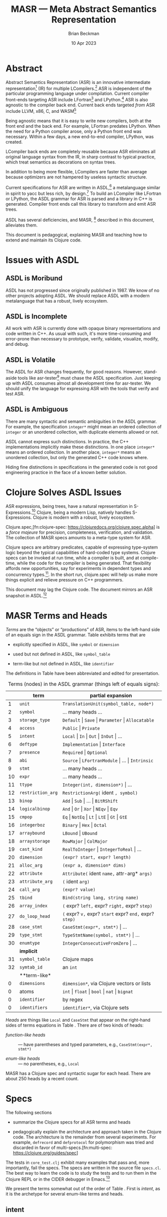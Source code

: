 #+TODO: TODO BACKLOGGED(!) SCHEDULED(!) STARTED(!) SUSPENDED(!) BLOCKED(!) DELEGATED(!) ABANDONED(!) DONE

# FOR DOCUMENTATION OF THESE OPTIONS, see 12.2, Export Settings of the Org Info Manual

#+OPTIONS: ':t                # export smart quotes
#+OPTIONS: *:t                # export emphasized text
#+OPTIONS: -:t                # conversion of special strings
#+OPTIONS: ::t                # fixed-width sections
#+OPTIONS: <:t                # time/date active/inactive stamps
#+OPTIONS: \n:nil             # preserve line breaks
#+OPTIONS: ^:nil              # TeX-like syntax for sub- and super-scripts
#+OPTIONS: arch:headline      # archived trees
#+OPTIONS: author:t           # toggle inclusion of author name on export
#+OPTIONS: broken-links:mark  # ?
#+OPTIONS: c:nil              # clock keywords
#+OPTIONS: creator:nil        # other value is 'comment'

# Exporting of drawers

#+OPTIONS: d:t

# Exporting of drawers to LaTeX is NOT WORKING as of 25 March 2020. The
# workaround is to wrap the drawers in #+begin_example and #+end_example.

# #+OPTIONS: d:("LOGBOOK")      # drawers to include or exclude

#+OPTIONS: date:t             # ?
#+OPTIONS: e:t                # entities
#+OPTIONS: email:nil          # do or don't export my email
#+OPTIONS: f:t                # footnotes
#+OPTIONS: H:3                # number of headline levels to export
#+OPTIONS: inline:t           # export inline tasks?
#+OPTIONS: num:t              # section numbers
#+OPTIONS: p:nil              # toggle export of planning information
#+OPTIONS: pri:nil            # priority cookies
#+OPTIONS: prop:("ATTACH_DIR" "Attachments")           # include property drawers? or list to include?
#+OPTIONS: stat:t             # statistics cookies?
#+OPTIONS: tags:t             # org-export-with-tags? (what's a "tag"?)
#+OPTIONS: tasks:t            # include TODO items ("tasks" some complexity here)
#+OPTIONS: tex:t              # exports inline LaTeX
#+OPTIONS: timestamp:t        # creation timestamp in the exported file?
#+OPTIONS: toc:2              # set level limit in TOC or nil to exclude
#+OPTIONS: todo:t             # inclusion of actual TODO keyword
#+OPTIONS: |:t                # include tables

#+CREATOR: Emacs 26.2 of 2019-04-12, org version: 9.2.2

#+LaTeX_HEADER: \usepackage{bm}
#+LaTeX_HEADER: \usepackage[T1]{fontenc}
#+LaTeX_HEADER: \usepackage{cmll}
#+LaTeX_HEADER: \usepackage{amsmath}
#+LaTeX_HEADER: \usepackage{amsthm}
#+LaTeX_HEADER: \usepackage{amssymb}
#+LaTeX_HEADER: \usepackage{interval}  % must install texlive-full
#+LaTeX_HEADER: \usepackage{mathtools}
#+LaTeX_HEADER: \usepackage{interval}  % must install texlive-full
#+LaTeX_HEADER: \usepackage[shortcuts]{extdash}
#+LaTeX_HEADER: \usepackage{tikz}
#+LaTeX_HEADER: \usepackage[utf8]{inputenc}

# #+LaTeX_HEADER: \usepackage[top=0.90in,bottom=0.55in,left=1.25in,right=1.25in,includefoot]{geometry}

#+LaTeX_HEADER: \usepackage[top=1.25in,bottom=1.25in,left=1.75in,right=1.75in,includefoot]{geometry}

#+LaTeX_HEADER: \usepackage{palatino}

#+LaTeX_HEADER: \usepackage{siunitx}
#+LaTeX_HEADER: \usepackage{braket}
#+LaTeX_HEADER: \usepackage[euler-digits,euler-hat-accent]{eulervm}
#+LATEX_HEADER: \usepackage{fancyhdr}
#+LATEX_HEADER: \pagestyle{fancyplain}
#+LATEX_HEADER: \lhead{}
#+LATEX_HEADER: \chead{\textbf{(c) Brian Beckman, 2023; Creative Commons Attribution-ShareAlike CC-BY-SA}}
#+LATEX_HEADER: \rhead{}
#+LATEX_HEADER: \lfoot{(c) Brian Beckman, 2023; CC-BY-SA}
#+LATEX_HEADER: \cfoot{\thepage}
#+LATEX_HEADER: \rfoot{}
#+LATEX_HEADER: \usepackage{lineno}
#+LATEX_HEADER: \usepackage{minted}
#+LATEX_HEADER: \usepackage{listings}
#+LATEX_HEADER: \usepackage{tipa}

# #+LATEX_HEADER: \linenumbers

#+LATEX_HEADER: \usepackage{parskip}
#+LATEX_HEADER: \setlength{\parindent}{15pt}
#+LATEX_HEADER: \usepackage{listings}
#+LATEX_HEADER: \usepackage{xcolor}
#+LATEX_HEADER: \usepackage{textcomp}
#+LATEX_HEADER: \usepackage[atend]{bookmark}
#+LATEX_HEADER: \usepackage{mdframed}
#+LATEX_HEADER: \usepackage[utf8]{inputenc} % usually not needed (loaded by default)
#+LATEX_HEADER: \usepackage[T1]{fontenc}

#+LATEX_HEADER_EXTRA: \BeforeBeginEnvironment{minted}{\begin{mdframed}}
#+LATEX_HEADER_EXTRA: \AfterEndEnvironment{minted}{\end{mdframed}}
#+LATEX_HEADER_EXTRA: \bookmarksetup{open, openlevel=2, numbered}
#+LATEX_HEADER_EXTRA: \DeclareUnicodeCharacter{03BB}{$\lambda$}
# The following doesn't work: just search replace literal ESC=27=1B with ^[ !
# #+LATEX_HEADER_EXTRA: \DeclareUnicodeCharacter{001B}{xx}

#                                                    _
#  _ _  _____ __ __  __ ___ _ __  _ __  __ _ _ _  __| |___
# | ' \/ -_) V  V / / _/ _ \ '  \| '  \/ _` | ' \/ _` (_-<
# |_||_\___|\_/\_/  \__\___/_|_|_|_|_|_\__,_|_||_\__,_/__/

#+LaTeX_HEADER: \newcommand\definedas{\stackrel{\text{\tiny def}}{=}}
#+LaTeX_HEADER: \newcommand\belex{BELEX}
#+LaTeX_HEADER: \newcommand\bleir{BLEIR}
#+LaTeX_HEADER: \newcommand\llb{low-level \belex}
#+LaTeX_HEADER: \newcommand\hlb{high-level \belex}
#+LaTeX_HEADER: \newcommand{\Coloneqq}{\mathrel{\vcenter{\hbox{$:\,:\,=$}}{}}}

#+SELECT_TAGS: export
#+STARTUP: indent

#+LaTeX_CLASS_OPTIONS: [10pt,oneside,x11names]
#+MACRO: color \textcolor{$1}{$2}
# Doesn't work: #+MACRO: colorbf \textcolor{$1}{\textbf{$2}}
# Use this instead:
#+LaTeX_HEADER: \newcommand\colorbf[2]{\textcolor{#1}{\textbf{#2}}}

#+LATEX: \setlength\parindent{0pt}

# #+STARTUP: latexpreview inlineimages showall
# #+STARTUP: showall

#+TITLE:  MASR --- Meta Abstract Semantics Representation
#+AUTHOR: Brian Beckman
#+DATE:   10 Apr 2023

#+BEGIN_SRC elisp :exports none
  (setq org-babel-python-command "python3")
  (setq org-image-actual-width nil)
  (setq org-confirm-babel-evaluate nil)
  (setq org-src-fontify-natively t)
  (add-to-list 'org-latex-packages-alist '("" "listingsutf8"))
  (setq org-export-latex-listings 'minted)
  (setq org-latex-listings 'minted
        org-latex-packages-alist '(("" "minted"))
        org-latex-pdf-process
        '("pdflatex --synctex=1 -shell-escape -interaction nonstopmode -output-directory %o %f"
          "pdflatex --synctex=1 -shell-escape -interaction nonstopmode -output-directory %o %f"
          "pdflatex --synctex=1 -shell-escape -interaction nonstopmode -output-directory %o %f"))
  (org-babel-do-load-languages 'org-babel-load-languages
   '((ditaa . t) (latex . t)))
  (princ (concat (format "Emacs version: %s\n" (emacs-version))
                 (format "org version: %s\n" (org-version))))
#+END_SRC

#+RESULTS:
: Emacs version: GNU Emacs 28.2 (build 1, aarch64-apple-darwin21.1.0, NS appkit-2113.00 Version 12.0.1 (Build 21A559))
:  of 2022-09-12
: org version: 9.5.5

\clearpage
* Abstract

Abstract Semantics Representation (ASR) is an
innovative intermediate representation[fn::
https://en.wikipedia.org/wiki/Intermediate_representation]
(IR) for multiple LCompilers.[fn:lcompilers:
https://github.com/lcompilers/libasr] ASR is
independent of the particular programming language
under compilation. Current compiler front-ends
targeting ASR include LFortran[fn::
https://lfortran.org/] and LPython.[fn::
https://lpython.org/] ASR is also agnostic to the
compiler back end. Current back ends targeted /from/
ASR include LLVM, x86, C, and WASM[fn::
https://webassembly.org/]

Being agnostic means that it is easy to write new
compilers, both at the front end and the back end.
For example, LFortran predates LPython. When the
need for a Python compiler arose, only a Python
front end was necessary. Within a few days, a new
end-to-end compiler, LPython, was created.

LCompiler back ends are completely reusable because
ASR eliminates all original language syntax from the
IR, in sharp contrast to typical practice, which
treat semantics as decorations on syntax trees.

In addition to being more flexible, LCompilers are
faster than average because optimizers are not
hampered by useless syntactic structure.

# ASR-to-ASR
# transformations are the magic of LCompilers.
# Optimization, type-checking, partial evaluation,
# abstract execution, and rewriting are examples of
# such transformations.

# ASR is a full programming language in its own
# right, just one with no native syntax,

Current specifications for ASR are written in
ASDL,[fn::
https://en.wikipedia.org/wiki/Abstract-Type_and_Scheme-Definition_Language]
a metalanguage similar in spirit to yacc but less
rich, by design.[fn::
https://en.wikipedia.org/wiki/Yacc]
To build an LCompiler like LFortran or LPython, the
ASDL grammar for ASR is parsed and a library in C++
is generated. Compiler front ends call this library
to transform and emit ASR trees.

ASDL has several deficiencies, and MASR, [fn::
pronounced "maser;" it is a Physics pun] described
in this document, alleviates them.

This document is pedagogical, explaining  MASR and
teaching how to extend and maintain its Clojure code.

* Issues with ASDL

** ASDL is Moribund

ASDL has not progressed since originally published
in 1987. We know of no other projects adopting ASDL.
We should replace ASDL with a modern metalanguage
that has a robust, lively ecosystem.

\newpage
** ASDL is Incomplete

All work with ASR is currently done with opaque
binary representations and code written in C++. As
usual with such, it's more time-consuming and
error-prone than necessary to prototype, verify,
validate, visualize, modify, and debug.

** ASDL is Volatile

The ASDL for ASR changes frequently, for good
reasons. However, stand-aside tools like
asr-tester[fn::
https://github.com/rebcabin/asr-tester] must chase
the ASDL specification. Just keeping up with ASDL
consumes almost all development time for asr-tester.
We should unify the language for expressing ASR with
the tools that verify and test ASR.

** ASDL is Ambiguous

There are many syntactic and semantic ambiguities in
the ASDL grammar. For example, the specification
=integer*= might mean an ordered collection of
=integer= or an unordered collection, with duplicate
elements allowed or not.

ASDL cannot express such distinctions. In practice,
the C++ implementations implicitly make these
distinctions. In one place =integer*= means an
ordered collection. In another place, =integer*=
means an unordered collection, but only the
generated C++ code knows where.

Hiding fine distinctions in specifications in the
generated code is not good engineering practice in
the face of a known better solution.

* Clojure Solves ASDL Issues

ASR expressions, being trees, have a natural
representation in S-Expressions.[fn::
https://en.wikipedia.org/wiki/S-expression] Clojure,
being a modern Lisp, natively handles S-Expressions.
Clojure is modern with a robust, lively ecosystem.
# It is a natural replacement for ASDL.

# In addition to a native fit for data format,
Clojure.spec,[fn:clojure-spec:
https://clojuredocs.org/clojure.spec.alpha] is a
/force majeure/ for precision, completeness,
verification, and validation. The collection of MASR
specs amounts to a meta-type system for ASR.

Clojure specs are arbitrary predicates, capable of
expressing type-system logic beyond the typical
capabilities of hard-coded type systems. Clojure
specs can be invoked at run time, while a compiler
is built, and at compile-time, while the code for
the compiler is being generated. That flexibility
affords new opportunities, say for experiments in
dependent types and concurrency types.[fn::
https://rholang.io/]. In the short run, clojure.spec
will help us make more things explicit and relieve
pressure on C++ programmers.

This document may lag the Clojure code. The document
mirrors an ASR snapshot in ASDL.[fn::
https://github.com/rebcabin/masr/blob/main/ASR_2023_APR_06_snapshot.asdl]

* MASR Terms and Heads

/Terms/ are the "objects" or "productions" of ASR,
items to the left-hand side of an equals sign in the
ASDL grammar. Table \ref{tbl:terms} exhibits terms
that are

- explicitly specified in ASDL, like =symbol= or
  =dimension=

- used but not defined in ASDL, like =symbol_table=

- term-like but not defined in ASDL, like
  =identifier=

The definitions in Table \ref{tbl:terms} have been
abbreviated and edited for presentation.

#+caption: Terms (nodes) in the ASDL grammar (things left of equals signs):
#+label: tbl:terms
|----+-------------------+------------------------------------------------------------------|
|    | **term**          | **partial expansion**                                            |
|----+-------------------+------------------------------------------------------------------|
|  1 | =unit=            | =TranslationUnit(symbol_table, node*)=                           |
|  2 | =symbol=          | \ldots many heads \ldots                                         |
|  3 | =storage_type=    | =Default= \vert =Save= \vert =Parameter= \vert =Allocatable=     |
|  4 | =access=          | =Public= \vert =Private=                                         |
|  5 | =intent=          | =Local= \vert =In= \vert =Out= \vert =InOut= \vert \ldots        |
|  6 | =deftype=         | =Implementation= \vert =Interface=                               |
|  7 | =presence=        | =Required= \vert =Optional=                                      |
|  8 | =abi=             | =Source= \vert =LFortranModule= \vert \ldots \vert =Intrinsic=   |
|  9 | =stmt=            | \ldots many heads \ldots                                         |
| 10 | =expr=            | \ldots many heads \ldots                                         |
| 11 | =ttype=           | =Integer(int, dimension*)= \vert \ldots                          |
| 12 | =restriction_arg= | =RestrictionArg(= ident =, symbol)=                              |
| 13 | =binop=           | =Add= \vert =Sub= \vert \ldots \vert =BitRShift=                 |
| 14 | =logicalbinop=    | =And= \vert =Or= \vert =Xor= \vert =NEqv= \vert =Eqv=            |
| 15 | =cmpop=           | =Eq= \vert =NotEq= \vert =Lt= \vert =LtE= \vert =Gt= \vert =GtE= |
| 16 | =integerboz=      | =Binary= \vert =Hex= \vert =Octal=                               |
| 17 | =arraybound=      | =LBound= \vert =UBound=                                          |
| 18 | =arraystorage=    | =RowMajor= \vert =ColMajor=                                      |
| 19 | =cast_kind=       | =RealToInteger= \vert =IntegerToReal= \vert \ldots               |
| 20 | =dimension=       | =(expr? start, expr? length)=                                    |
| 21 | =alloc_arg=       | =(expr a, dimension* dims)=                                      |
| 22 | =attribute=       | =Attribute(= ident =name,= attr-arg* =args)=                     |
| 23 | =attribute_arg=   | =(= ident =arg)=                                                 |
| 24 | =call_arg=        | =(expr? value)=                                                  |
| 25 | =tbind=           | =Bind(string lang, string name)=                                 |
| 26 | =array_index=     | =(= expr? =left,= expr? =right,= expr? =step)=                   |
| 27 | =do_loop_head=    | =(= expr? =v,= expr? =start= expr? =end,= expr? =step)=          |
| 28 | =case_stmt=       | =CaseStmt(expr*, stmt*)= \vert \ldots                            |
| 29 | =type_stmt=       | =TypeStmtName(symbol, stmt*)= \vert \ldots                       |
| 30 | =enumtype=        | =IntegerConsecutiveFromZero= \vert \ldots                        |
|----+-------------------+------------------------------------------------------------------|
|    | **implicit**      |                                                                  |
|----+-------------------+------------------------------------------------------------------|
| 31 | =symbol_table=    | Clojure maps                                                     |
| 32 | =symtab_id=       | an =int=                                                         |
|----+-------------------+------------------------------------------------------------------|
|    | **term-like*      |                                                                  |
|----+-------------------+------------------------------------------------------------------|
|  0 | =dimensions=      | =dimension*=, via Clojure vectors or lists                       |
|  0 | atoms             | =int= \vert =float= \vert =bool= \vert =nat= \vert =bignat=      |
|  0 | =identifier=      | by regex                                                         |
|  0 | =identifiers=     | =identifier*=, via Clojure sets                                  |
|----+-------------------+------------------------------------------------------------------|

/Heads/ are things like =Local= and =CaseStmt= that
appear on the right-hand sides of terms equations in
Table \ref{tbl:terms}. There are of two kinds of heads:

- /function-like heads/ :: --- have parentheses and typed
  parameters, \newline e.g., =CaseStmt(expr*, stmt*)=

- /enum-like heads/ :: --- no parentheses, e.g., =Local=

MASR has a Clojure spec and  syntactic sugar for each head.
There are about 250 heads by a recent count.

\newpage
* Specs

The following sections

- summarize the Clojure specs for all ASR terms and heads

- pedagogically explain the architecture and
  approach taken in the Clojure code. The
  architecture is the remainder from several
  experiments. For example, =defrecord= and
  =defprotocol= for polymorphism was tried and
  discarded in favor of multi-specs.[fn:multi-spec:
  https://clojure.org/guides/spec]

The tests in =core_test.clj= exhibit many examples
that pass and, more importantly, fail the specs. The
specs are written in the source file =specs.cl=. The
best way to learn the code is to study the tests and
to run  them in the Clojure REPL or in the CIDER
debugger in Emacs.[fn:: https://docs.cider.mx/cider/debugging/debugger.html]

We present the terms somewhat out of the order of
Table \ref{tbl:terms}. First is /intent/, as it is
the archetype for several enum-like terms and heads.

** intent
<<intent>>

*** \colorbf{red}{Sets for Contents}

An ASR /intent/ is one of the symbols

=Local=, =In=, =Out=, =InOut=, =ReturnVar=, =Unspecified=.

The spec for the contents of an intent is simply
this set of enum-like heads. Any Clojure /set/
(e.g., in =#{= \ldots =}= brackets) doubles as a
predicate function that tests for set membership.
The result of the test is the candidate member if
the candidate is present in the set. In the
following two examples, the set appears in the
function position of the usual Clojure function-call
syntax =(function args*)=:

\vskip 0.26cm
#+begin_src clojure :exports both
  (#{'Local 'In 'Out 'InOut 'ReturnVar 'Unspecified} 'Local)
#+end_src

#+RESULTS:
: Local

When the candidate element, say =fubar=, is not in the set, the
result is =nil=, which does not print:

\vskip 0.26cm
#+begin_src clojure :exports both
  (#{'Local 'In 'Out 'InOut 'ReturnVar 'Unspecified} 'fubar)
#+end_src

#+RESULTS:

Any predicate function can be registered as a
Clojure spec.[fn:clojure-spec] Therefore the spec
for /intent contents/ is just the set of valid
members. The name of the spec is \linebreak =::intent-enum=.

*** \colorbf{red}{Specs have Fully Qualified Keyword Names}

The double colon in =::intent-enum= is shorthand; it
implicitly signifies that \linebreak =intent-enum=
is a keyword in the namespace =masr.specs=. The
names of all Clojure specs must be fully qualified
in namespaces.

The namespace =masr.specs= covers all names defined
in the entire file =specs.clj=, where the syntax
=::intent-enum= is valid. In files other than
=specs.clj=, one explicitly writes the
namespace, as in =:masr.specs/intent-enum= . More on
that later.

\vskip 0.26cm
#+begin_src clojure :eval never
  (s/def ::intent-enum
    #{'Local 'In 'Out 'InOut 'ReturnVar 'Unspecified})
#+end_src

*** \colorbf{red}{How to Use Specs}
<<how-to-use-specs>>

To check an expression like ='Local= against the
=::intent-enum= spec, write

\vskip 0.26cm
#+begin_src clojure :eval never
  (s/valid? ::intent-enum 'Local)
  ;; => true
  (s/valid? ::intent-enum 'fubar)
  ;; => false
#+end_src

To produce conforming or invalid instances inline to
other code, write

\vskip 0.26cm
#+begin_src clojure :eval never
  (s/conform ::intent-enum 'Local)
  ;; => Local
  (s/conform ::intent-enum 'fubar)
  ;; => :clojure.spec.alpha/invalid
#+end_src

To generate a few conforming samples, write

\vskip 0.26cm
#+begin_src clojure :eval never
(gen/sample (s/gen ::intent-enum) 5)
;; => (Unspecified Unspecified Out Unspecified Local)
#+end_src

or, with conformance explanation (trivial in this
case):

\vskip 0.26cm
#+begin_src clojure :eval never
(s/exercise ::intent-enum 5)
;; => ([Out Out]
;;     [ReturnVar ReturnVar]
;;     [In In]
;;     [Local Local]
;;     [ReturnVar ReturnVar])
#+end_src

Strip out the conformance information as follows:

\vskip 0.26cm
#+begin_src clojure :eval never
(map second (s/exercise ::intent-enum 5))
;; => (In ReturnVar Out In ReturnVar)
#+end_src

=s/valid?=, =s/conform=, =gen/sample=, and
=s/exercise= pertain to any Clojure specs, no matter
how complex or rich.

*** \colorbf{red}{The Spec that Contains the Contents}

=::intent-enum= is just the spec for the /contents/ of an
intent, not for the intent itself. The spec for the intent
itself is an implementation of a polymorphic Clojure
/multi-spec/[fn:multi-spec], =::asr-term=.

*** \colorbf{red}{Multi-Specs}

A multi-spec is like a tagged union in C. The
multi-spec, =::asr-term=, as shown below, pertains
to all Clojure hash-maps[fn:hash-map:
https://clojuredocs.org/clojure.core/hash-map] that
have a tag named =::term= with a value like
=::intent= or =::storage-type=, etc.

A multi-spec has three components:

- =defmulti=[fn:: https://clojuredocs.org/clojure.core/defmulti] :: ---
  a polymorphic interface that declares the
  /tag-fetcher function/, \linebreak =::term= in this case,
  which fetches a tag value from any candidate
  hash-map. The =defmulti= dispatches to a
  =defmethod= that matches the fetched tag value,
  =::intent= in this case. =::term= is a fully
  qualified keyword of course, but keywords double
  as tag-fetchers for hash-maps in Clojure.[fn:: https://stackoverflow.com/questions/6915531]

- =defmethod=[fn:: https://clojuredocs.org/clojure.core/defmethod] :: ---
  individual specs, each implementing the interface;
  in this case, if the =::term= of a hash-map
  matches =::intent=, then the corresponding
  =defmethod= is invoked (see Section [[defmethod]] below).

- =s/multi-spec= :: --- tying together the =defmulti= and,
  redundantly, the tag-fetcher.[fn:: Multi-specs allow re-tagging,
  but we do not need that level of generality.]

*** \colorbf{red}{Specs for All Terms}

Start with a spec for =::term=:

\vskip 0.26cm
#+begin_src clojure :eval never
  ;; like ::intent, ::symbol, ::expr, ...
  (s/def ::term qualified-keyword?)
#+end_src

The spec says that any fully qualified keyword, like
=::intent=, is a MASR term. This spec leaves room for
growth of MASR by adding more fully qualified
keywords for more MASR types.

=s/def= stands for =clojure.spec.alpha/def=, the =def= macro in
the \linebreak =clojure.spec.alpha= namespace. The namespace is aliased to
=s=.

Next, specify the =defmulti= polymorphic interface
=term= (no colons) for all term specs:
# The name of the polymorphic
# interface and also of all =defmethods= that
# implement the interface is =term=, contrast to
# =::term=, the tag-fetcher:

\vskip 0.26cm
#+begin_src clojure :eval never
  (defmulti term ::term)
#+end_src

This =defmulti= dispatches to a =defmethod= based on the results
of applying the keyword-qua-function =::term= to a hash-map:

\vskip 0.26cm
#+begin_src clojure :eval never
  (::term {::term ::intent ...})
#+end_src

equals =::intent=.

The spec is named =::term= and the tag-fetcher is named =::term=.
They don't need to be the same. They could have different names.

*** \colorbf{red}{Spec for intent}
<<defmethod>>

If applying =::term= to a Clojure hash-map produces
=::intent=, the following spec, which specifies all
intents, will be invoked:

\vskip 0.26cm
#+begin_src clojure :eval never
  (defmethod term ::intent [_]
    (s/keys :req [::term ::intent-enum]))
#+end_src

This spec states that an /intent/ is a Clojure
hash-map with at least a =::term= keyword and an
=::intent-enum= keyword. The following shows a valid
example:

\vskip 0.26cm
#+begin_src clojure :eval never
  (is (s/valid? ::asr-term
                {::term        ::intent,
                 ::intent-enum 'Local}))
#+end_src

Generate a few samples:

\vskip 0.26cm
#+begin_src clojure :eval never
  (gen/sample (s/gen (s/and
                      ::asr/asr-term
                      #(= ::asr/intent (::asr/term %))))
              5)
  ;;=> (#::asr{:term ::asr/intent, :intent-enum ReturnVar}
  ;;    #::asr{:term ::asr/intent, :intent-enum In}
  ;;    #::asr{:term ::asr/intent, :intent-enum Unspecified}
  ;;    #::asr{:term ::asr/intent, :intent-enum Unspecified}
  ;;    #::asr{:term ::asr/intent, :intent-enum InOut})
#+end_src


*** \colorbf{red}{The Multi-Spec, Again: ::asr-term}

Where did =::asr-term= come from? It's the =s/multi-spec=:

\vskip 0.26cm
#+begin_src clojure :eval never
  ;;     name of the mult-spec    defmulti  tag fn
  ;;     ------------------------   ----    ------
  (s/def ::asr-term (s/multi-spec   term    ::term))
#+end_src

This states that =::asr-term= is a multi-spec that ties
=defmulti term= to the tag-fetcher =::term=.

*** \colorbf{red}{Another asr-term}

Another asr-term for an enum-like is that for =storage-type=:

\vskip 0.26cm
#+begin_src clojure :eval never
  (s/def ::storage-type-enum
    #{'Default, 'Save, 'Parameter, 'Allocatable})

  (defmethod term ::storage-type [_]
    (s/keys :req [::term ::storage-type-enum]))
#+end_src

All enum-like specs follow this pattern. All one
must do to define a new asr-term is specify the
contents and write a =defmethod=.

\newpage
*** \colorbf{red}{Syntax Sugar}

={::term ::intent, ::intent-enum 'Local}=, a valid
=asr-term= instance, is long and ugly. Write a short
function, =intent=, via =s/conform=, explained in
Section [[how-to-use-specs]]:

\vskip 0.26cm
#+begin_src clojure :eval never
  (defn intent [sym]
    (let [intent_ (s/conform
                   ::asr-term
                   {::term ::intent, ::intent-enum sym})]
      (if (s/invalid? intent_)
        ::invalid-intent
        intent_)))
#+end_src

so that instances have a shorter expressions:

\vskip 0.26cm
#+begin_src clojure :eval never
  (testing "better syntax"
    (is      (s/valid? ::asr-term (intent 'Local)))
    (is      (s/valid? ::asr-term (intent 'Unspecified)))
    (is (not (s/valid? ::asr-term (intent 'foobar))))
    (is (not (s/valid? ::asr-term (intent []))))
    (is (not (s/valid? ::asr-term (intent ()))))
    (is (not (s/valid? ::asr-term (intent {}))))
    (is (not (s/valid? ::asr-term (intent #{}))))
    (is (not (s/valid? ::asr-term (intent "foobar"))))
    (is (not (s/valid? ::asr-term (intent ""))))
    (is (not (s/valid? ::asr-term (intent 42))))
    (is (thrown? clojure.lang.ArityException (intent))))
#+end_src

All our specs are like that: a long-form hash-map and a short-form
sugar function that does a conformance check.

** unit
** symbol

*** TODO Variable

** storage_type
** access
** deftype
** presence

\newpage
** abi
<<abi>>

/Abi/ is a rich case. It is enum-like, similar to
/intent/ (Section [[intent]]), but with restrictions.
Its heads include several /external-abis/:

\vskip 0.26cm
#+begin_src clojure :eval never
  (def external-abis
    #{'LFortranModule, 'GFortranModule,
      'BindC, 'Interactive, 'Intrisic})
#+end_src

and one /internal-abi/, specified as a Clojure set
to get the membership-test functionality:

\vskip 0.26cm
#+begin_src clojure :eval never
  (def internal-abis #{'Source})
#+end_src

The /abi-enum/ spec for the contents of an /abi/
term is the unions of these two sets:

\vskip 0.26cm
#+begin_src clojure :eval never
  (s/def ::abi-enum
    (set/union external-abis internal-abis))
#+end_src

Specify an additional key in a conforming /abi/
hash-map with a =::bool= predicate:

\vskip 0.26cm
#+begin_src clojure :eval never
  (s/def ::abi-external ::bool)
#+end_src

Add a convenience function for logic:

\vskip 0.26cm
#+begin_src clojure :eval never
  (defn iff [a b]
    (or (and a b)
        (not (or a b))))
#+end_src

Specify the =defmethod= for the /abi/ itself with a
hand-written generator (clojure.spec is not quite
strong enough to create the generator automatically):

\vskip 0.26cm
#+begin_src clojure :eval never
  (defmethod term ::abi [_]
    (s/with-gen
      (s/and
       #(iff (= 'Source (::abi-enum %))
             (not (::abi-external %)))
       (s/keys :req [::term ::abi-enum ::abi-external]))
      (fn []
        (tgen/one-of
         [(tgen/hash-map
           ::term         (gen/return ::abi-enum)
           ::abi-enum     (s/gen external-abis)
           ::abi-external (gen/return true))
          (tgen/hash-map
           ::term         (gen/return ::abi-enum)
           ::abi-enum     (s/gen internal-abis)
           ::abi-external (gen/return false))] ))))
#+end_src

\newpage
Generate a few conforming samples:

\vskip 0.26cm
#+begin_src clojure :eval never
  (gen/sample (s/gen (s/and
                      ::asr/asr-term
                      #(= ::asr/abi (::asr/term %))))
              5)
  ;; => (#::asr{:term ::asr/abi,
  ;;            :abi-enum Interactive, :abi-external true}
  ;;     #::asr{:term ::asr/abi,
  ;;            :abi-enum Source, :abi-external false}
  ;;     #::asr{:term ::asr/abi,
  ;;            :abi-enum Source, :abi-external false}
  ;;     #::asr{:term ::asr/abi,
  ;;            :abi-enum Source, :abi-external false}
  ;;     #::asr{:term ::asr/abi,
  ;;            :abi-enum Interactive, :abi-external true})
#+end_src

** stmt
** expr
** ttype
** restriction_arg
** binop
** logicalbinop
** cmpop
** integerboz
** arraybound
** arraystorage
** cast_kind
** dimension
** alloc_arg
** attribute
** attribute_arg
** call_arg
** tbind
** array_index
** do_loop_head
** case_stmt
** type_stmt
** enumtype

** Implicit Terms

Terms used, explicitly or implicitly,  but not defined in ASDL.

Some items specified in ASDL as /symbol_table/ are actually
/symtab_id/.

*** symtab_id
*** symbol_table

** Term-Like Items

*** dimensions
*** atoms
*** identifier
*** identifiers

* COMMENT Abstract (TL;DR)

- This paper is a stepping-stone in self-education. Perhaps you
  will join me for a while on the road.

- In here, The Kitten Calculus, Section 2.11 of /Communicating
  Concurrent Kittens/,[fn:drowning:
  https://github.com/rebcabin/concurrent-kittens/blob/main/intrinsic-function/kittens-in-boats.pdf]
  is motivated as a type system for proving concurrency properties
  of real programs via the Curry-Howard
  Correspondence.[fn:curry-howard:
  https://en.wikipedia.org/wiki/Curry%E2%80%93Howard_correspondence]

- The performance and extensibility of The Kitten Calculus is
  informally analyzed. A roadmap for improvements is proposed.

- A sequence of modular /kitten type systems/, which can be
  applied to most existing programming languages without extending
  them, is proposed, specifically for the Abstract Semantics
  Representation (ASR) of LCompilers.[fn:lcompilers:
  https://github.com/lcompilers/libasr]

- An implementation sketch is exhibited. The sketch is not
  proposed as a foundation, but rather an étude with some formal
  (machine-checked) aspects. The purpose of the sketch is to guide
  us in a different direction by exposing limitations in the
  current direction.

* COMMENT Introduction

In /Communicating Concurrent Kittens/,[fn:drowning]
we showed how

#+caption: Whispering Kittens
#+label: lst:whispering-boat
#+begin_src clojure :eval never
  (channel x
    (par (say x z 0)
         (par (hear x y
                (say y x
                  (hear x y 0)))
              (hear z v
               (say v v 0)))))
#+end_src

reduces to $0$, all the kittens napping.

#+begin_quote
/Why is this interesting?/
#+end_quote

Interpret Listing \ref{lst:whispering-boat} as a /type
declaration/. Any program that satisfies that type declaration
will halt!
# One also says /any program that inhabits the type/,
# thinking of the type as a collection of /witnesses/, exhibits, or
# instances.

#+begin_quote
/You can't solve The Halting Problem!/
#+end_quote

Not in general, no. But in specific cases, yes. I can prove that

#+LaTeX_HEADER: \newcommand{\iiiproposition}{\forall\,x, y\in{\mathbb{N}}, x + y\in{\mathbb{N}}}

\[\iiiproposition\]

halts. That is, one can sum any two integers and get an integer.
All integers are finite and can be summed in a finite number of
steps, with no chance of a spin, deadlock, race, or other
divergent behavior. Interpret that mathematical proposition as a
type. In Python, with PEP 483,[fn:: https://peps.python.org/pep-0483/]
write

\vskip 0.26cm
#+begin_src python exports code
  def add(x: int, y: int) -> int:
      return x + y
  from typing import Callable
  integer_add: Callable[[int, int], int] = add
#+end_src

#+RESULTS:
: None

or, in more ordinary mathematical notation,

#+LaTeX_HEADER: \newcommand{\iiitype}{\mathrm{int} \rightarrow \mathrm{int} \rightarrow \mathrm{int}}

\[\mathrm{integer\_add}: \iiitype\]

There is not enough information in this type to say anything about
halting. A program satisfying this type might loop forever, say,
presumably via a bug.

To do better, perhaps encode the proposition $\iiiproposition$
in the lambda calculus, show inductively that it halts in a finite
number of steps, then exhibit a real program that satisfies the
type. That is the approach taken in /The Little
Typer/,[fn:the-little-typer: Daniel P. Friedman; David Thrane
Christiansen; Duane Bibby; Robert Harper; Conor McBride, "The
Little Typer," in The Little Typer , MIT Press, 2018, pp.1-6.]
though not for concurrency.

Going deeper, perhaps encode the proposition $iiiproposition$ in
the concurrent kitten calculus, show it reduces to $0$ in a finite
number of steps, then exhibit a real program satisfying the type.
We'd gain assurance that the real program cannot deadlock, race,
or starve. The sequential version would emerge as a special case.

#+begin_quote
/Why is this a big deal?/
#+end_quote

Have you ever experienced a spinning wheel in a browser or online
app? Have you ever experienced an app that unexpectedly returns
different answers every time you run it?

These are signs of bugs, sequential or concurrent. Sequential bugs
are relatively easy to categorize, though halting is not possible
to prove in general. Concurrency bugs have a large taxonomy,[fn::
https://ucare.cs.uchicago.edu/pdf/asplos16-TaxDC.pdf][fn::
https://jisajournal.springeropen.com/articles/10.1186/s13174-017-0055-][fn::
https://www.cs.purdue.edu/homes/pfonseca/papers/dsn2010-concurrencybugs.pdf][fn::
https://en.wikipedia.org/wiki/Online_transaction_processing][fn::
https://www.alibris.com/search/books/subject/Transaction-systems-Computer-systems]
and more cases of failure-to-halt are detectable by type-checking.

# All sequential
# programs are trivially concurrent, so it suffices to categorize
# c

# , and there are very, very many
# possible concurrency bugs.[fn::
# https://ucare.cs.uchicago.edu/pdf/asplos16-TaxDC.pdf][fn::
# https://jisajournal.springeropen.com/articles/10.1186/s13174-017-0055-][fn::
# https://www.cs.purdue.edu/homes/pfonseca/papers/dsn2010-concurrencybugs.pdf]
# Witness the large number of thick books on concurrency in Java,
# C++, Python, every programming language under the sun.[fn::
# https://www.goodreads.com/shelf/show/concurrency] And we haven't
# yet mentioned transaction systems.[fn::
# https://en.wikipedia.org/wiki/Online_transaction_processing][fn::
# https://www.alibris.com/search/books/subject/Transaction-systems-Computer-systems]

Programmers handle concurrency by manual labor, following
"programming patterns."[fn::
https://en.wikipedia.org/wiki/Concurrency_pattern] Then
programmers test their concurrent programs by running randomized
data and delays through them. And still, real programs hang,
crash, or otherwise diverge.

Why? Manual labor, fuzz testing, and stress testing is nowhere
near good enough to prevent or detect all concurrency bugs. Even
formal methods, while good enough to check designs[fn::
https://lamport.azurewebsites.net/tla/amazon-excerpt.html] leave a
gap between design and coding.

#+begin_quote
/Programmers make concurrency mistakes. \newline Finite testing isn't
good enough./
#+end_quote

Much better is a proof, infinitely better, in fact. Exhibiting a
program that satisfies a type check amounts to a proof that the
propositions expressed in the type are true.[fn:curry-howard]

Our job, then, is to craft type systems that assert good
concurrent behavior, that assert halting when it is possible to do
so; then to craft efficient type-checking systems that can be
applied at either compile time and run time.

There has been beautiful work on robust multithread concurrency by
type-checking.[fn::
https://www.microsoft.com/en-us/research/publication/beautiful-concurrency/]
There are new programming languages with efficient, distributed,
type-checked, transactional concurrency.[fn:: https://rholang.io/]
You can skip all the rest of my papers on this topic and jump
straight to the end by following those links.

# For my own reasons,[fn:: I'm afraid of the deep, cold,
# shark-infested Sea of Forgotten Precedence.]

** Kitten Types

Rather than adopting a new programming language, I want a
modularized /kitten-type-system/, with distributed, concurrent,
parallel type-checking power. I wish to enhance --- not to
extend![fn:: not change the existing languages, but add to them
within their existing enhancement frameworks, say with
user-defined types.] --- exiting programming languages. In
particular, I wish to empower the Abstract Semantics
Representation (ASR) of LCompilers[fn:lcompilers] with /kitten
types/. The LCompilers already have ultra-fast front ends for
LFortran and LPython,[fn:: LPython is a strict subset of ordinary
Python --- no extensions. LFortran is on the threshold of full
Fortran, but will never be s superset.]

At the level of enhancing ASR, syntax is an impediment. We need
kittens in boats,[fn:drowning] i.e., S-expressions.[fn::
https://en.wikipedia.org/wiki/S-expression]

# I'd rather avoid new
# syntax; I'd rather save the drowning kittens.[fn:drowning] I'd
# like to express type claims and witnesses with kittens in boats, in the
# style of /The Little Typer/.[fn:the-little-typer]

It will take time to get there. For now, let's exhibit a program
that satisfies Listing \ref{lst:whispering-boat}, the witness and
its type-check rolled into one. That program will simply reduce
that expression to $0$, with all the kittens napping. It won't do
so /efficiently/, and we'll explain why. We'll get efficient and
actually distributed and concurrent, step-by-step, grounded in
first principles.

\clearpage
* COMMENT The Punch Line, First

Starting with Part 3 of /Concurrent Kittens/, consider our three
little kittens, expressed as Clojure /hash-maps/:[fn::
https://clojuredocs.org/clojure.core/hash-map]

\vskip 0.26cm
#+begin_src clojure :eval never :exports code
(def kit-1
  (say. 'x 'z (nap.)))
kit-1
;; => {:say-chan x, :msg z, :K {}}
#+end_src

\vskip 0.26cm
#+begin_src clojure :eval never :exports code
  (def kit-2
    (hear. 'x 'y
           (say. 'y 'x
                 (hear. 'x 'y (nap.)))))
  kit-2
  ;; => {:hear-chan x,
  ;;     :msg y,
  ;;     :K {:say-chan y, :msg x,
  ;;         :K {:hear-chan x, :msg y, :K {}}}}
#+end_src

\vskip 0.26cm
#+begin_src clojure :eval never :exports code
  (def kit-3
    (hear. 'z 'v
           (say. 'v 'v (nap.))))
  kit-3
  ;; => {:hear-chan z, :msg v,
  ;;     :K {:say-chan v, :msg v, :K {}}}
#+end_src

and the whispering boat containing nested little =par= boats, each
with a pair, named =:K= and =:L=, of kittens-or-boats:

\vskip 0.26cm
#+begin_src clojure :eval never :exports code
  (def whisper-boat
    (channel. 'x
              (par. kit-1
                    (par. kit-2 kit-3))))
  whisper-boat
  ;; => {:whisper-chan x,
  ;;     :K
  ;;     {:K {:say-chan x, :msg z, :K {}},
  ;;      :L {:K {:hear-chan x, :msg y,
  ;;              :K {:say-chan y, :msg x,
  ;;                  :K {:hear-chan x, :msg y, :K {}}}},
  ;;          :L {:hear-chan z, :msg v,
  ;;              :K {:say-chan v, :msg v, :K {}}}}}}
#+end_src

** Flattening =par=

First, we'll want to flatten the nest of =par='s. The whispering
boat is currently a little boat containing =kit-1= and another
little boat that contains =kit-2= and =kit-3=. There's no good
reason to retain that structure, as =par= is commutative and
associative. All the kittens in any nest of =par='s might as well
be in one, long boat. Such makes the rest of the code much easier.

Introduce a new type, =pars=, to hold a flattened nest of =par='s
in an attributes called =:kits=.

# Model both =par= and =pars= with Clojure
# =defrecords=.[fn::
# https://clojuredocs.org/clojure.core/defrecord][fn:: =defrecords=
# are dynamically generated Java types. Clojure also has =deftype= for
# aggregating interfaces, but we don't use it here.]
# =Pars= will take a vector, named =kits=, of any number of kittens.
# Listing \ref{lst:pars} exhibits the =pars= type with the names of
# the six protocols that every kitten must implement. The full
# source is found at the location in the footnote.[fn::
# https://github.com/rebcabin/concurrent-kittens/blob/main/intrinsic-function/src/intrinsic_function/core.clj#L107]

# #+label: lst:pars
# #+caption: The =pars= Type, Showing the Names of Protocols
# #+begin_src clojure :eval never :exports code
#   (defrecord pars    [kits]
#     Names     ,,,
#     Rename    ,,,
#     Subst     ,,,
#     Flatten   ,,,
#     Children  ,,,
#     Path      ,,,
# #+end_src

# To flatten, take any =par= and replace it, recursively, with a
# =pars=. See the source code at the location in the
# footnote.[fn::
# https://github.com/rebcabin/concurrent-kittens/blob/main/intrinsic-function/src/intrinsic_function/core.clj#L152]
# or the abbreviated machinery in Listing \ref{lst:par}.

# #+label: lst:par
# #+caption: The =par= Type, Showing only the Flatten Protocol
# #+begin_src clojure :eval never :exports code
#   (defrecord par     [K L]
#     ,,,
#     ;; To flatten a par:
#     ;; 1. Flatten each of its children, K & L, removing
#     ;;    every par.
#     ;; 2. Each child is either a pars or not.
#     ;;    Iff a pars, its :kits are non-nil.
#     ;; 3. Iff both children are pars, concat
#     ;;    their :kits into a new pars [sic].
#     ;; 4. Iff one is a pars and the other not,
#     ;;    concat the non-pars with the :kits of the pars.
#     ;; 5. Else, :kits are a vector of the two non-pars.
#
#     Flatten ; the flatten protocol has one method
#     (flatten-pars [this]
#       (let [kf  (flatten-pars K) ; recurses depth-first
#             kfk (:kits kf)       ; pars have :kits,
#             lf  (flatten-pars L) ;  nothing else does
#             lfk (:kits lf)       ; nil if no kits
#             new-kits
#             (cond
#               (and (nil? kfk) (nil? lfk)) [kf lf]
#               (nil? kfk)  (vec (concat [kf] lfk))
#               (nil? lfk)  (vec (concat kfk [lf]))
#               :else       (vec (concat kfk lfk)))]
#         (pars. new-kits)))
#     ,,,
#   )
# #+end_src

With this, we now have a simpler whispering-boat to look at:

\vskip 0.26cm
#+begin_src clojure :eval never :exports code
  (def whisper-boat-2
    (channel. 'x
              (pars. [kit-1 kit-2 kit-3])))
  whisper-boat-2
  ;; => {:whisper-chan x,
  ;;     :K
  ;;     {:kits
  ;;      [{:say-chan x, :msg z, :K {}}
  ;;       {:hear-chan x,
  ;;        :msg y,
  ;;        :K {:say-chan y, :msg x,
  ;;            :K {:hear-chan x, :msg y, :K {}}}}
  ;;       {:hear-chan z, :msg v,
  ;;        :K {:say-chan v, :msg v, :K {}}}]}}
#+end_src

We also have a =Flatten= protocol, implemented by every kitten
type, and tested at the location indicated in this footnote.[fn::
https://github.com/rebcabin/concurrent-kittens/blob/main/intrinsic-function/test/intrinsic_function/core_test.clj#L275]
The implementation of =Flatten= for the =par= type is implemented
at the location in this footnote.[fn::
https://github.com/rebcabin/concurrent-kittens/blob/main/intrinsic-function/src/intrinsic_function/core.clj#L152]

Here is the reduction --- the punch line --- at work, in three
iterations of =match-subst-gobble= (location in this foontote[fn::
https://github.com/rebcabin/concurrent-kittens/blob/main/intrinsic-function/src/intrinsic_function/core.clj#L507]):

\newpage
First, the top-level hear-say pair of kittens, communicating on
channel =x=, switch to channel =z=:

\vskip 0.26cm
#+begin_src clojure :eval never :exports code
  (match-subst-gobble
   whisper-boat-2)
  ;; => {:whisper-chan x,
  ;;     :K
  ;;     {:kits
  ;;      [{}
  ;;       {:say-chan z, :msg x,
  ;;        :K {:hear-chan x, :msg z, :K {}}}
  ;;       {:hear-chan z, :msg v,
  ;;        :K {:say-chan v, :msg v, :K {}}}]}}
#+end_src

Next, the hear-say pair communicating on channel =z= switch to
channel =x=. It matters not whether this =x= is the same as the
old channel =x=. In fact, it's undetectable. Notice that this step
effects the substitution of =x= for =v=, the /free variable/ in
the hear-channel of =kit-3=:

\vskip 0.26cm
#+begin_src clojure :eval never :exports code
(match-subst-gobble
 (match-subst-gobble
  whisper-boat-2))
;; => {:whisper-chan x,
;;     :K
;;     {:kits
;;      [{}
;;       {:hear-chan x, :msg z, :K {}}
;;       {:say-chan x, :msg x, :K {}}]}}
#+end_src

Finally, the remaining hear-say pair communicate =x= on =x=. After
that step, there is nothing more to do and all the kittens are
safely napping:

\vskip 0.26cm
#+begin_src clojure :eval never :exports code
(match-subst-gobble
 (match-subst-gobble
  (match-subst-gobble
   whisper-boat-2)))
;; => {:whisper-chan x, :K {:kits [{} {} {}]}}
#+end_src

We don't bother collapsing the napping kittens into one, big
napping kitten and removing the now-useless whispering boat, but
it would be straightforward to do so.

We can write a tail-recursive Clojure loop[fn::
https://clojuredocs.org/clojure.core/loop] that can reduce any
whisper boat to a boat full of napping kittens. In particular, it
can reduce =whisper-boat-2=:

\newpage
\vskip 0.26cm
#+begin_src clojure :eval never :exports code
(loop [boat whisper-boat-2]
  (if (every? #(= (nap.) %) (:kits (:K boat)))
    boat
    (recur (match-subst-gobble boat))))
;; => {:whisper-chan x, :K {:kits [{} {} {}]}}
#+end_src

* COMMENT How Does it Work?

** Find and Match Hear-Say Pairs

#+begin_quote
/Find a hear-say pair with matching channels in the highest-level
=pars= in a flattened kitten-boat./
#+end_quote

Listing \ref{lst:find} shows a recursive routine for finding the
top-level =pars= and for recording the path to it. The path is a
reminder to implement a future Huet zipper,[fn::
https://clojuredocs.org/clojure.zip].

This function has two overloads, differing in arity --- the number
of arguments. This is Clojure's way of supplying default
arguments.

#+label: lst:find
#+caption: Finding the Top =pars= in a Flattened Kitten:
#+begin_src clojure :eval never :exports code
(defn find-top-pars

  ([flat-kit, path-so-far] ; arity-1 overload
   (if (instance? pars flat-kit)
     {:path path-so-far,
      :top-pars flat-kit}
     (let [cs (children flat-kit)
           ps (map #(find-top-pars % path-so-far) cs)]
       (if (empty? cs)
         ()
         (let [fp (first ps)]
           (if (and fp (not (empty? fp)))
             {:path (conj path-so-far (path-key flat-kit))
              :top-pars (:top-pars fp)}
             () ))))))

  ([flat-kit] ; arity-0 overload
   {:pre [(s/assert ::flat-kit flat-kit)]}
   (find-top-pars flat-kit [])))
#+end_src

Notice that the arity-0 overload includes a precondition[fn::
https://en.wikipedia.org/wiki/Precondition] that /type-checks/ its
argument as flat. =Find-top-pars= should be called only through
the arity-0 overload, and only with a kitten in which all =par='s
have been flattened into =pars='s. The precondition will throw an
error if =find-top-pars= is called with any =par= in it,
recursively. Here is the recursive Clojure.spec[fn::
https://clojuredocs.org/clojure.spec.alpha] that implements the check:

\vskip 0.26cm
#+begin_src clojure :eval never :exports code
(s/def ::flat-kit
  (s/and #(not (instance? par %))
         #(every? (fn [child]
                    (s/valid? ::flat-kit child))
                  (children %))))
#+end_src

Clojure specs are at least as strong as type checks.[fn::
https://www.reddit.com/r/Clojure/comments/54r5dn/spec_vs_types_questions_possibly_dumb_or_off_base/]
I am not prepared to support this claim, but merely opine it for
now.

Listing \ref{lst:find-test} shows a REPL-test[fn::
https://medium.com/codex/test-driven-vs-repl-driven-development-809d3c7a681]
of =find-top-pars=, and more comprehensive unit tests are found at
the location in this footnote.[fn:: https://github.com/rebcabin/concurrent-kittens/blob/main/intrinsic-function/test/intrinsic_function/core_test.clj#L92]

#+label: lst:find-test
#+caption: REPL-test of Finding the Top =pars= in a Flattened Kitten:
#+begin_src clojure :eval never :exports code
  (find-top-pars whisper-boat-2)
  ;; => {:path [[:channel :K]],
  ;;     :top-pars
  ;;     {:kits
  ;;      [{:say-chan x, :msg z, :K {}}
  ;;       {:hear-chan x, :msg y,
  ;;        :K {:say-chan y, :msg x,
  ;;            :K {:hear-chan x, :msg y, :K {}}}}
  ;;       {:hear-chan z, :msg v,
  ;;        :K {:say-chan v, :msg v, :K {}}}]}}
#+end_src

Next, in Listing \ref{lst:find-hearsay}, we find all the =hear='s and
=say='s in the top =pars= in a flattened kitten, and bodge it into
the /path/ structure via Clojure's =assoc=:[fn:: https://clojuredocs.org/clojure.core/assoc]

#+label: lst:find-hearsay
#+caption: Finding the Top =hear='s and =say='s in a Flattened Kitten:
#+begin_src clojure :eval never :exports code
(defn find-top-says-and-hears
  [flat-kit]
  (let [fop   (find-top-pars flat-kit)
        ps    (:kits (:top-pars fop))
        says  (filter (partial instance? say)  ps)
        hears (filter (partial instance? hear) ps)]
    (if (not (empty? fop))
      (assoc fop :says says, :hears hears)
      ())))
#+end_src

Listing \ref{lst:find-hearsay-test} exhibits a REPL-test of
Listing \ref{lst:find-hearsay}. We don't have a separate unit test
for it because it's so easy to see how it works.

#+label: lst:find-hearsay-test
#+caption: Finding the Top =pars= in a flattened kitten:
#+begin_src clojure :eval never :exports code
  (find-top-says-and-hears whisper-boat-2)
  ;; => {:path [[:channel :K]],
  ;;     :top-pars
  ;;     {:kits
  ;;      [{:say-chan x, :msg z, :K {}}
  ;;       {:hear-chan x, :msg y,
  ;;        :K {:say-chan y, :msg x,
  ;;            :K {:hear-chan x, :msg y, :K {}}}}
  ;;       {:hear-chan z, :msg v,
  ;;        :K {:say-chan v, :msg v, :K {}}}]},
  ;;     :says ({:say-chan x, :msg z, :K {}}),
  ;;     :hears
  ;;     ({:hear-chan x, :msg y,
  ;;       :K {:say-chan y, :msg x,
  ;;           :K {:hear-chan x, :msg y, :K {}}}}
  ;;      {:hear-chan z, :msg v,
  ;;       :K {:say-chan v, :msg v, :K {}}})}
#+end_src

Finally, Listing \ref{lst:match-hearsay} shows finding a matching
pair, by channel, in the top =pars= of a flattened boat, then
bodging into the result. Spoiler: this routine is quadratically
/slow/ because it examines the Cartesian product of all =hear='s
and =say='s.

#+label: lst:match-hearsay
#+caption: Matching a =hear= with a =say= by Channel
#+begin_src clojure :eval never :exports code
(defn non-deterministic-say-hear-match
  [flat-kit]
  {:pre [(s/assert ::flat-kit flat-kit)]}
  (let [tsh (find-top-says-and-hears flat-kit)]
    (if (and (not (empty? tsh))
             (not (empty? (:says tsh)))
             (not (empty? (:hears tsh))))
      (let [match-say (first (:says tsh)) ; could be any
            match-hear (first (filter
                               #(= (:say-chan match-say)
                                   (:hear-chan %))
                               (:hears tsh)))]
        (assoc tsh :match-say match-say, :match-hear match-hear))
      tsh)))
#+end_src

#+label: lst:match-hearsay-test
#+caption: REPL-test of Matching a =hear= with a =say=
#+begin_src clojure :eval never :exports code
  (non-deterministic-say-hear-match
   whisper-boat-2)
  ;; => {:path [[:channel :K]],
  ;;     :top-pars
  ;;     {:kits
  ;;      [{:say-chan x, :msg z, :K {}}
  ;;       {:hear-chan x, :msg y,
  ;;        :K {:say-chan y, :msg x,
  ;;            :K {:hear-chan x, :msg y, :K {}}}}
  ;;       {:hear-chan z, :msg v,
  ;;        :K {:say-chan v, :msg v, :K {}}}]},
  ;;     :says ({:say-chan x, :msg z, :K {}}),
  ;;     :hears
  ;;     ({:hear-chan x, :msg y,
  ;;       :K {:say-chan y, :msg x,
  ;;           :K {:hear-chan x, :msg y, :K {}}}}
  ;;      {:hear-chan z, :msg v,
  ;;       :K {:say-chan v, :msg v, :K {}}}),
  ;;     :match-say {:say-chan x, :msg z, :K {}},
  ;;     :match-hear
  ;;     {:hear-chan x, :msg y,
  ;;      :K {:say-chan y, :msg x,
  ;;          :K {:hear-chan x, :msg y, :K {}}}}}
#+end_src

** Subst

** Gobble

** Match-Subst-Gobble

* COMMENT How Slow is it?
* COMMENT Is it General?
<<generality>>

* COMMENT $\Pi$ Communicating Concurrent Kittens

From the wiki page:[fn:PI]

#+LaTeX_HEADER: \newcommand\napping    [0]{0}
#+LaTeX_HEADER: \newcommand\chatting   [3]{\bar{#1}\langle{#2}\rangle{}.\,#3}
#+LaTeX_HEADER: \newcommand\listening  [3]{#1(#2).\,#3}
#+LaTeX_HEADER: \newcommand\two        [2]{#1\mathrel{\vert}{#2}}
#+LaTeX_HEADER: \newcommand\whispering [2]{(\nu\,#1)\,{#2}}
#+LaTeX_HEADER: \newcommand\mama       [1]{!\,{#1}}

#+begin_export latex
\begin{equation}
\begin{array}{clll}
  P, Q & \Coloneqq \\
       & | \quad \napping            & \textrm{napping kitten}    & \textrm{Do nothing; halt.}                                    \\
       & | \quad \listening{x}{y}{P} & \textrm{listening kitten}  & \textrm{Listen on channel }x\textrm{ for channel }y\textrm{.} \\
       & | \quad \chatting{x}{y}{P}  & \textrm{chatting kitten}   & \textrm{Say "}y\textrm{" on channel }x\textrm{; don't wait.}  \\
       & | \quad \two{P}{Q}          & \textrm{two kittens}       & \textrm{Run }P\textrm{ and }Q\textrm{ in parallel.}           \\
       & | \quad \whispering{x}{P}   & \textrm{whispering kitten} & \textrm{fresh channel name }x\textrm{; Use it in }P\textrm{.} \\
       & | \quad \mama{P}            & \textrm{mama cat}          & \textrm{Run copies of }P\textrm{ forever.} \\
\end{array}
\end{equation}
#+end_export

This pi calculus is-low-level, like $\lambda$ calculus, only with
concurrency added. We'd have to build up numbers (like Church
numerals), Booleans, sets, functions, conditionals, loops,
everything. We'll do a little better, later. First, let's save
some drowning kittens!

** A Cartoon

Here is a tiny calculation cartoon, again from the wiki page,
showing a reduction similar to an \eta\nobreakdash-reduction in
\lambda calculus:

#+LaTeX_HEADER: \newcommand{\kitOne}{\chatting{x}{z}{\napping}}
#+LaTeX_HEADER: \newcommand{\kitTwo}{\listening{x}{y}{\chatting{y}{x}{\listening{x}{y}{\napping}}}}
#+LaTeX_HEADER: \newcommand{\kitThree}{\listening{z}{v}{\chatting{v}{v}{\napping}}}

#+begin_export latex
\begin{equation}
\begin{array}{clll}
  (\nu\,x) & (      & \kitOne \\
           & \vert  & \kitTwo \\
           & \vert  & \kitThree \\
       {}  & )
\end{array}
\end{equation}
#+end_export

#+LaTeX_HEADER: \newcommand{\wkit}{\whispering{x}{P}}

I see four drowning kittens. Kitten Zero is a whispering
kitten $\wkit$. She whispers "$x$" to the other kittens,
meaning "let's talk on channel $x$!" One might write:

#+begin_export latex
\begin{equation}
\label{eqn:the-first-boat}
\whispering{x}{\left(
\begin{array}{clll}
 {}     & \kitOne \\
 \vert  & \kitTwo \\
 \vert  & \kitThree \\
\end{array}\right)}
\end{equation}
#+end_export

Kitten Zero is obviously going to be the captain of a boat
containing the remaining kittens, but we've only just started to
wright boats.

#+begin_quote
/We'll say "kitten" and mean "an actual kitten, or a little boat
containing kittens or more little boats." Each little boat contains zero-or-more kittens and zero-or-more more littler boats./
#+end_quote

One of the three remaining kittens is chatting on channel $x$ and
the other two are listening, one on $x$ and the other on $z$.
These three are doing their things two at a time,
$\two{P}{(\two{Q}{R})}$ or $\two{(\two{P}{Q})}{R}$, it doesn't
matter how you think about it (/associativity of/ par).[fn:: A
better /par/ boat could hold any number of kittens, in any order.
We'll get there.]

Kitten One, $\kitOne$, chats on $x$, "Hey, let's continue chatting
on $z$!" Then she takes a nap. Only one of the other kittens,
Kitten Two, $\kitTwo$, listens on $x$.[fn:: If more than one
kitten listens on the same channel, that is a classic race
condition. A compiler can warn about this directly from the syntax
of the program! At run time, only one will hear and the other will
starve, at least for a while.] She thinks, "Oy! Here I am waiting
on $x$ for someone to tell me where (on what channel) to continue,
and I just heard 'continue on $z$,' so I'll switch to $z$. After I
switch, I'll have something to say, but just let me switch,
first!"

#+begin_export latex
\begin{equation}
\label{eqn:the-first-chat}
\whispering{x}{\left(
\begin{array}{clll}
 {}     & \kitOne \\
 {}     & \parallel \hspace{4.5pt} \downarrow \\
 \vert  & \kitTwo \\
 {}     & \hspace{9.5pt}\downarrow\hspace{8.5pt}\downarrow \\
 \vert  & \listening{x}{z}{\chatting{z}{x}{\listening{x}{y}{\napping}}} \\
 \vert  & \kitThree \\
\end{array}\right)}
\end{equation}
#+end_export

#+LaTeX_HEADER: \newcommand{\kitTwoSuffix}{\chatting{y}{x}{\cdots}}
#+LaTeX_HEADER: \newcommand{\kitTwoSuffixx}{\chatting{y}{x}{\listening{x}{y}{\napping}}}

The out-channel $\bar{x}$ of Kitten One matches the in-channel $x$
of Kitten Two; Kitten One said something and Kitten Two heard it.
The /say-prefix/, $\bar{x}\langle{}z\rangle$, before the dot of
Kitten One, $\kitOne$, gets gobbled up, and then Kitten One takes a
nap, $0$. The /hear-prefix/, $x(y)$, before Kitten Two's first dot, the
first dot of $\kitTwo$, also gets gobbled up. Plus, $y$ changes to
$z$ in the next say-prefix, $\bar{y}\langle{x}\rangle$, of Kitten
Two's first suffix, $\kitTwoSuffixx$:

#+begin_export latex
\begin{equation}
\label{eqn:after-step-one}
\whispering{x}{\left(
\begin{array}{clll}
 {}     & \napping  \\
 \vert  & \chatting{z}{x}{\listening{x}{y}{\napping}} \\
 \vert  & \listening{z}{v}{\chatting{v}{v}{\napping}} \\
\end{array}\right)}
\end{equation}
#+end_export

This is rather like the substitution of actual arguments for
formal parameters in a function call in an ordinary programming
language.

** Free and Bound

#+LaTeX_HEADER: \newcommand{\kitTwoHearSuffix}{\listening{x}{y}{\napping}}

Before this substitution of $z$ for $y$, the $y$ in Kitten
Two's next say-prefix, $\bar{y}\langle{x}\rangle$, is /free/.
That means it must change to $z$. However, the $y$ in Kitten
Two's next hear-suffix, $x(y).0$, isn't free. The $y$ in
$x(y)$ doesn't change to $z$ because that $y$ is /local/ to
the final suffix, $0$. If $0$ had more to do using $y$, that
$y$ would shadow the earlier $y$. In this case, the suffix $0$
has no more to do; don't worry.

/Bound/ is a synonym for /not free/. A variable $y$ is either
free or bound in a prefix, $(\nu\,x)$,
$\bar{y}\langle{x}\rangle$, or $x(y)$. It can't be both.[fn::
What about the strange case $x(x)$? We'll solve that soon.]
Once $y$ is bound, it's bound in all suffixes to the right up
until the next binding of $y$. Any re-bindings of $y$ in a
long suffix pertain to the closest binding to the left. That
closest binding must be a whispering kitten or a listening
kitten.

\newpage
** Binding

There are only two ways to bind a name --- only two /binding prefix forms/:

- whispering :: --- $\whispering{x}{P}$ binds $x$ in its suffixes
  $P.Q.\cdots$, \newline up until the next binding of $x$.

- listening :: --- $\listening{x}{y}{Q}$ binds $y$ in its suffixes
  $Q.R.\cdots$, \newline up until the next binding of $y$.

#+LaTeX_HEADER: \theoremstyle{definition}
#+LaTeX_HEADER: \newtheorem{definition}{Definition}

#+LaTeX_HEADER: \theoremstyle{slogan}
#+LaTeX_HEADER: \newtheorem{slogan}{Slogan}

#+LaTeX_HEADER: \theoremstyle{warning}
#+LaTeX_HEADER: \newtheorem{warning}{Warning}

\label{def:binding}
\begin{definition}{\emph{binding, scope:}}
  Each binding of a given name, say $y$, pertains to the entire
  suffix of its binding form, up until the next binding of $y$.
  That new binding
  \emph{shadows} the prior binding. This is like the
  \emph{environment model} or \emph{lexical binding} of an
  ordinary programming language.
  A sequence of binding prefixes describes a right-hugging
  nest of \emph{scopes} in which to look up values of
  bound variables.

  Shadowing, if undesirable, can be removed
  by $\alpha$\nobreakdash-renaming the new bound occurrence of $y$,
  say to $y_1$,
  bringing the prior binding of $y$ into scope of $y_1$.
  $\blacksquare$
\end{definition}

\alpha\nobreakdash-Renaming is explained immediately below in
Section [[renaming]].

In our example, looking at Kitten Two's suffix, $\kitTwoSuffixx$
in Equation \ref{eqn:the-first-boat} before any changes, one
doesn't yet know /to what value/ $y$ gets bound. One only finds
out later in Equations \ref{eqn:the-first-chat} and
\ref{eqn:after-step-one}, when Kitten Two's hear-prefix, $x(y)$,
lines up with $\bar{x}$ in Kitten One's say-prefix,
$\bar{x}\langle{z}\rangle$.

This usage of the word
/bound/ means /eventually bound to something/. The term
/bound/ by itself can be ambiguous, because one might say
/bound/ either when we already do know /bound to what/ or when we
might only eventually know.

** Substitution

Here is a general rule for /substitution/, with some
terminology to be clarified:

\label{def:substitution}
\begin{definition}{\emph{substitution}:}
  When the channel $x$ of a left-most say-prefix, $\bar{x}\langle{z}\rangle$,
  equals the channel $x$ of a left-most hear-prefix, $x(y)$, the prefixes
  are gobbled up and all free occurrences of $y$ on the
  right of the hear-prefix suffer substitution of $z$ for $y$. If there
  are two or more listeners on $x$, the results are non-deterministic.
  $\blacksquare$
\end{definition}

Hiding in that little word "non-deterministic" is the whole value
proposition of this exercise: we're going to write programs that
can detect race conditions at compile time, in a type checker!
The compiler can warn the user. Sometimes, race conditions are
desired, but usually they're not.

** Renaming
<<renaming>> What if there were already some bound $z$'s
amongst the suffixes of free $y$'s? The kitten listening on
$y$ and hearing $z$ would have to patch that up first. It
doesn't matter what temporary name she gives to a channel, so
long as the same channel has the same bound name everywhere in
the suffixes. One might rename preexisting $z$'s something
like $z_1$ so long as $z_1$ doesn't itself collide with
preexisting names. That's /alpha renaming/. It might
harmlessly un-shadow some names.

One doesn't have that problem here, but we might later.
Kittens always remember their sailorly duty to clean up messes
in their boats.

\label{def:renaming}
\begin{definition}{\emph{renaming}:}
  Prior to substitution of $z$ for a free variable $y$ in the suffixes of
  a hear-prefix,
  any bound occurrences of $z$ to the right of the hear-prefix must be
  renamed consistently lest they collide with the incoming $z$
  that replaces $y$. $\blacksquare$
\end{definition}

** Animated Cartoons

I can't animate cartoons in a paper, but I visualize
calculations as symbols moving around in an animated cartoon
(please forgive another of my mental afflictions:
synaesthesia). It saves me mistakes, plus the overwhelming time
spent looking for mistakes. I animate calculations
with pen and paper.

** Finishing Up

In Equation \ref{eqn:after-step-one}, Kitten Two, now
$\chatting{z}{x}{\listening{x}{z}{\napping}}$, says on $z$
"Switch to $x$, will you?" to whomever is listening. Then she
waits and listens on $x$ for $y$. Kitten Three, $\kitThree$, is
listening on $z$ for a channel. She temporarily calls that
channel $v$, but now she knows that $v$ is really $x$:

#+begin_export latex
\begin{equation}
\whispering{x}{\left(
\begin{array}{clll}
 {}     & \napping  \\
 \vert  & {\listening{x}{y}{\napping}} \\
 \vert  & {\chatting{x}{x}{\napping}} \\
\end{array}\right)}
\end{equation}
#+end_export

See how the $z$ chat-listen pair got gobbled up and how $x$
got substituted for both free $v$'s in Kitten Three's suffix?
If not, do an animation on paper. Kitten Three didn't have to
patch up any bound $x$'s, but she remembers to check. Both
occurrences of $x$ in $\bar{x}\langle{x}\rangle$ are free,
just as both $v$'s were free before substitution.

Kitten Three says "$x$" on $x$ and takes a nap without
waiting. Kitten Two hears on $x$ that her temporary, bound
channel name $y$ really should be $x$ again. She changes her
$y$ to $x$, notices she doesn't have any patching up or
anything else to do, and takes a nap. If you don't see it in
your mind's eye, animate it on paper.

#+begin_export latex
\begin{equation}
\whispering{x}{\left(
\begin{array}{clll}
 {}     & \napping   \\
 \vert  & {\napping} \\
 \vert  & {\napping} \\
\end{array}\right)}
\end{equation}
#+end_export

** Something Weird Happened
<<weird>>
In your animation, you'll see that Kitten Three becomes $x(x)$
after /matching up/ and before /renaming/ and /substitution/. This
temporary condition appears to state that $x$ is both bound and
free in the same prefix, and that can't be!

The resolution is that the two $x$'s are different $x$'s! The
first $x$, outside the parentheses, is a real, free name of a
real channel --- in fact, the channel furnished by and bound
in the whispering Kitten Zero, $(\nu\,x)$. That $x$ is subject
to /matching up/ with a say-prefix on $\bar{x}$. The second
$x$, inside the parentheses, is a bound stand-in for
/whatever-x-will-become/, this time, the real
$x$ said by  $\bar{x}\langle{x}\rangle$. That real $x$ gets
substituted for stand-in $x$ in the suffix, which happens to
be $0$, don't worry.

All the kittens are napping safely in the whisperer's boat.

** COMMENT Telepathic Kittens

Several kittens used the same temporary bound names $z$ and $x$ at
various steps in this calculation, but it doesn't matter what each
one thinks to herself. They usually don't have to patch up names
that /other/ kittens are thinking about, only their own. This is
/the environment model for variables/. Sometimes, kittens can be
telepathic and then they know some temporary names that other
kittens are thinking about. Those are /free variables/. Sometimes,
telepathic kittens have some patching up to do, also. Let's talk
about that later.

** All Names are Channels

Every variable, $x$, $y$, $z$, $v$, stands in for a
communication channel. Sometimes one knows the channel that a
variable stands for, say a bound variable in a whisper or a
free variable before matching or after substitution. Other
times, a variable stands for a channel we'll find out about
later, say a bound variable in a hear-prefix matching. That's
all one has so far: channels, known or unknown.

Here are the stages in a reduction:

1. \textbf{Matching} --- a free channel $x$ in a hear-prefix
   $x(y)$ is identical to a free channel $\bar{x}$ in a say-prefix
   $\bar{x}\langle{z}\rangle$. Exactly one of the matching
   hear-prefixes is chosen, non-deterministically. It is noted
   that $z$ will replace $x$.

2. \textbf{Renaming} --- All bound $z$'s in the suffix of
   $x(y)$ are consistently renamed to prevent collisions with
   the incoming $z$.

3. \textbf{Substitution} --- All free $y$'s in the suffix of
   $x(y)$ are replaced with $z$.

4. \textbf{Gobbling} --- $x(y)$ and $\bar{x}\langle{z}\rangle$
   are removed, exposing the first prefix of their suffixes.

Sidestep the "weird" problem of $x(x)$ (Section [[weird]] above).
Never construct $x(x)$. Just gobble its predecessor hear-prefix,
$x(y)$.

** Bail the Boats!

For now, we've got all kittens safely napping in the big
"whisper" boat. But they're not /dry/. They had to bail out a
/lot/ of water --- syntactic noise --- to keep from drowning
whilst Venus-the-boatwright was working. Venus will fix that
with some little boats /inside/ other boats, including the
biggest "whisper" boat.

Venus first bails out most of the water, leaving little skeletal,
boats-in-progress --- ordinary mathematical function notation:

#+begin_export latex
\begin{equation}
\whispering{x}{\left(
\begin{array}{clll}
 {}     & \texttt{say} (x, z, \napping) \\
 \vert  & \texttt{hear}(x, y, \texttt{say}(y, x, \texttt{hear}(x, y, \napping))) \\
 \vert  & \texttt{hear}(z, v, \texttt{say}(v, v, \napping))
\end{array}\right)}
\end{equation}
#+end_export

There is still too much water, and some kittens
still aren't inside boats! Venus! Finish the boats:

#+LaTeX_HEADER: \newcommand\say [3]{\left(\texttt{say}\thickspace{}#1\thickspace{}#2\thickspace{}#3\right)}
#+LaTeX_HEADER: \newcommand\hear[3]{\left(\texttt{hear}\thickspace{}#1\thickspace{}#2\thickspace{}#3\right)}

#+LaTeX_HEADER: \newcommand\kitA{\say{x}{z}{\napping}}
#+LaTeX_HEADER: \newcommand\kitB{\hear{x}{y}{\say{y}{x}{\hear{x}{y}{\napping}}}}
#+LaTeX_HEADER: \newcommand\kitC{\hear{z}{v}{\say{v}{v}{\napping}}}

#+begin_export latex
\begin{equation}
\whispering{x}{\left(
\begin{array}{clll}
 {}     & \kitA \\
 \vert  & \kitB \\
 \vert  & \kitC \\
\end{array}\right)}
\end{equation}
#+end_export

Venus! You're not done! Everything must be a kitten or a boat!

\vskip 0.26cm
#+begin_src clojure :eval never
  (channel x
    (par (say x z 0)
         (par (hear x y
                (say y x
                  (hear x y 0)))
              (hear z v
               (say v v 0)))))
#+end_src

Hooray, all the kittens are safe and dry! But they can't nap, yet.
Venus! Rearrange the boats so kittens can chat and then nap!

\vskip 0.26cm
#+begin_src clojure :eval never
  (channel x
    (par (par (say  x z 0)  ;; Oooh!, x's line up!
              (hear x y
                    (say y x
                         (hear x y 0))))
         (hear z v
               (say v v 0))))
#+end_src

This is great because there is a rule that says whenever a
=say= and a =hear= line up their channels, rename, substitute
and gobble up one =say= and its matching =hear=:

\vskip 0.26cm
#+begin_src clojure :eval never
  (channel x
    (par (par 0
              (say z x
                   (hear x y 0)))
         (hear z v
               (say v v 0))))
#+end_src

Darn it! Venus! Rearrange the =par= boats again, (it's always OK
to do that. In the code-base that accompanies this article,
"rearranging the pars" is called "convolving."):

\vskip 0.26cm
#+begin_src clojure :eval never
  (channel x
    (par 0
         (par (say  z x (hear x y 0))
              (hear z v (say  v v 0)))))
#+end_src

Substitute and gobble:

\vskip 0.26cm
#+begin_src clojure :eval never
  (channel x
    (par 0
         (par (hear x y 0)
              (say  x x 0))))
#+end_src

One more time:

\vskip 0.26cm
#+begin_src clojure :eval never
  (channel x
    (par 0 (par 0 0)))
#+end_src

\newpage
Inside a =par= boat, it doesn't matter whether you write
=hear= before =say= or =say= before =hear= --- =par= is the
captain and doesn't care; =par= is commutative. Also, because
any number of napping kittens in =par= boats is equivalent to
a all the kittens napping, write

\vskip 0.26cm
#+begin_src clojure :eval never
  (channel x 0)
#+end_src

Finally, because there is nothing to do with channel $x$, The
whispering kitten can nap, too.

\vskip 0.26cm
#+begin_src clojure :eval never
  0
#+end_src

Thanks, Venus!

\newpage
** Kitten Boat Calculus

This is what Venus-the-boatwright had in mind whilst she built:

#+LaTeX_HEADER: \newcommand\knapping    [0]{\texttt{(nap)}}
#+LaTeX_HEADER: \newcommand\kpar        [2]{\texttt{(par}\thickspace{}#1\thickspace{}#2\texttt{)}}
#+LaTeX_HEADER: \newcommand\kwhispering [2]{\texttt{(channel}\thickspace{}#1\thickspace{}#2\texttt{)}}
#+LaTeX_HEADER: \newcommand\kmama       [1]{\texttt{(repeat}\thickspace{}#1\texttt{)}}

#+begin_export latex
\begin{equation}
\begin{array}{clll}
  K, L & \Coloneqq \\
       & | \quad \knapping            & \textrm{napping kitten}    & \textrm{Do nothing; halt.}                                   \\
       & | \quad \hear{x}{y}{K}       & \textrm{listening kitten}  & \textrm{Listen on channel }x\textrm{ for channel }y.         \\
       & | \quad \say{x}{y}{K}        & \textrm{chatting kitten}   & \textrm{Say "}y\textrm{" on channel }x\textrm{; don't wait.} \\
       & | \quad \kpar{K}{L}          & \textrm{two kittens}       & \textrm{Run }K\textrm{ and }L\textrm{ in parallel.}          \\
       & | \quad \kwhispering{x}{K}   & \textrm{whispering kitten} & \textrm{fresh channel name }x\textrm{; use it in }K\textrm{.}\\
       & | \quad \kmama{K}            & \textrm{mama cat}          & \textrm{run copies of }K\textrm{ forever}\textrm{.}          \\
\end{array}
\end{equation}
#+end_export

* COMMENT Channels and Names

The kittens are named Kitten One, Kitten Two, and Kitten
Three. These aren't names in kitten-speak, not names for
channels like $x$ and $y$. These are names in boat-speak, just
so one doesn't write out the full boats over and over again.

Let's run some real code! For technical reasons, there is some
punctuation --- dots and quote marks here and there --- for
kittens written out in Clojure.

** Kit-1

\vskip 0.26cm
#+begin_src clojure :exports code
  (def kit-1
    (say. 'x 'z (nap.)))
#+end_src

#+RESULTS:
: #'intrinsic-function.core/kit-1

Notice that when =kit-1= eventually takes a nap, she's not
saying or hearing anything. /The free names of =(nap)=, the
names subject to substitution, are the empty set/:

\vskip 0.26cm
#+begin_src clojure :exports both
  (free-names (nap.))
#+end_src

#+RESULTS:
: #{}

# Those are the names of channels that some other kitten can bind
# in a =say= boat.

In fact, the names that =kit-1= will eventually know about while
napping, the /bound names, the names subject to renaming, are also the
empty set/:

\vskip 0.26cm
#+begin_src clojure :exports both
  (bound-names (nap.))
#+end_src

#+RESULTS:
: #{}

#+begin_export latex
\begin{slogan}
  Free names are subject to substitution.
  Free names are stand-ins for unknowns.
  Bound names are subject to renaming.
  Bound names are known or eventually known.
  $\blacksquare$
\end{slogan}
#+end_export

Before she naps, Kitten One says $z$ on $x$, so both those names
are free for =kit-1=, meaning she just barks them out. They don't
stand for anything else in potential suffixes of =kit-1=:

\vskip 0.26cm
#+begin_src clojure :exports both
  (free-names kit-1)
#+end_src

#+RESULTS:
: #{x z}

=Kit-1= doesn't wait for any names before nap-time, so her
/bound names/ are the empty set:

\vskip 0.26cm
#+begin_src clojure :exports both
  (bound-names kit-1)
#+end_src

#+RESULTS:
: #{}

** Kit-2

Kitten Two listens on $x$ for bound $y$, then says, on whatever
$y$ becomes, "$x$".

\vskip 0.26cm
#+begin_src clojure :exports code
  (def kit-2
    (hear. 'x 'y
     (say. 'y 'x
      (hear. 'x 'y (nap.)))))
#+end_src

#+RESULTS:
: #'intrinsic-function.core/kit-2

/We/ know that in her immediately-next say-prefix,
=(say y x)=, $y$ is a free variable and subject to
substitution. It eventually becomes $z$, but /she/ doesn't
know so yet. She only knows that she will /eventually/ know
that $y$ stands for $z$; $y$ is eventually bound, thus bound.

\vskip 0.26cm
#+begin_src clojure :exports both
  (bound-names kit-2)
#+end_src

#+RESULTS:
: #{y}

Kitten Two's final activity is to listen on $x$ for
whatever-\(y\)-becomes. In that final activity, in isolation,
she doesn't know whether she will ever know $x$, so the free
variables --- subject to substitution --- of that final
activity had better include $x$.

\vskip 0.26cm
#+begin_src clojure :exports both
  (do (def kit-2-final
        (hear. 'x 'y (nap.)))
      (free-names kit-2-final))
#+end_src

#+RESULTS:
: #{x}

By nap-time, she'll know what $y$ stands for, but she won't
use it while napping; $y$ is eventually bound thus bound in
her final activity:

\vskip 0.26cm
#+begin_src clojure :exports both
  (bound-names kit-2-final)
#+end_src

#+RESULTS:
: #{y}

In her next-to-last activity, which includes her last activity,
Kitten Two will know what $y$ is, so it is bound:

\vskip 0.26cm
#+begin_src clojure :exports both
  (bound-names
   (say. 'y 'x
    kit-2-final))
#+end_src

#+RESULTS:
: #{y}

\newpage
Kit-2 never uses $x$. She just passes $x$ along, so it's free:

\vskip 0.26cm
#+begin_src clojure :exports both
  (free-names kit-2)
#+end_src

#+RESULTS:
: #{x}

** Kit-3

Kitten Three listens on $z$ for $v$ --- a temporary name --- then
says "$v$" on $v$: after substitution of something for $v$:

\vskip 0.26cm
#+begin_src clojure :exports code
  (def kit-3
    (hear. 'z 'v
     (say. 'v 'v (nap.))))
#+end_src

#+RESULTS:
: #'intrinsic-function.core/kit-3

Her bound names include $v$, at least until it becomes free
before substitution:

\vskip 0.26cm
#+begin_src clojure :exports both
  (bound-names kit-3)
#+end_src

#+RESULTS:
: #{v}

Her free names --- subject to substitution --- include $z$:

\vskip 0.26cm
#+begin_src clojure :exports both
  (free-names kit-3)
#+end_src

#+RESULTS:
: #{z}

Can you write down the free and bound names in her last activity,
=(say 'v 'v)=? Here are spoilers:

\vskip 0.26cm
#+begin_src clojure :exports both :results output
  (let [kit-3-last (say. 'v 'v (nap.))]
    (println (free-names kit-3-last))
    (println (bound-names kit-3-last)))
#+end_src

#+RESULTS:
: #{v}
: #{}

\newpage
** Kitten Zero --- the Whisper Boat

The bound names of Kitten Zero, captain of the Whisper Boat,
include all the bound names of the other kittens, so had better be
$x$ for her own, $y$ from Kitten Two, and $v$ from kitten Three:

\vskip 0.26cm
#+begin_src clojure :exports both
  (do (def whisper-boat
        (channel. 'x
                  (par. kit-1
                        (par. kit-2 kit-3))))
      (bound-names whisper-boat))
#+end_src

#+RESULTS:
: #{x y v}


Can you write out her free names? Here is a spoiler:

\vskip 0.26cm
#+begin_src clojure :exports both
  (free-names whisper-boat)
#+end_src

#+RESULTS:
: #{z}

The free names --- subject to substitution --- include only $z$
from both Kitten One, who barks them out in =(say. 'x 'z)=, and
Kitten Three, who listens on $z$ for a substitution:

* COMMENT Rewriting

All that was done with term rewriting[fn::
https://arxiv.org/pdf/1701.00638.pdf], a medium-sized theory with
unfinished edges. Our needs are very blue-collar.



** That's Calculus, not Programming

* COMMENT Asynchrony

jump ahead and try Clojure's very blue-collar
/core.async/[fn:: https://clojuredocs.org/clojure.core.async]

** Listening Kitten

** Chatting Kitten

* Change Log

2023-06-Apr :: Start.
